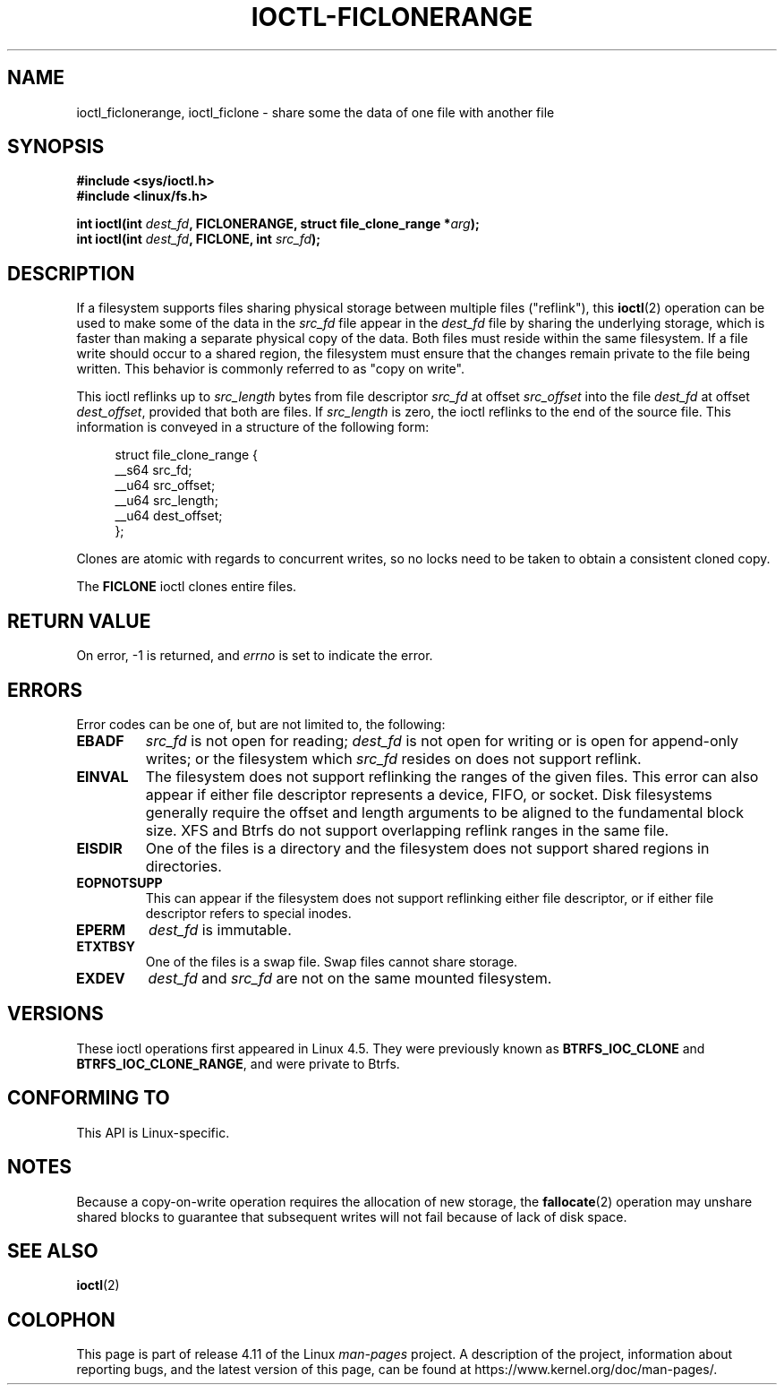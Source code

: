 .\" Copyright (c) 2016, Oracle.  All rights reserved.
.\"
.\" %%%LICENSE_START(GPLv2+_DOC_FULL)
.\" This is free documentation; you can redistribute it and/or
.\" modify it under the terms of the GNU General Public License as
.\" published by the Free Software Foundation; either version 2 of
.\" the License, or (at your option) any later version.
.\"
.\" The GNU General Public License's references to "object code"
.\" and "executables" are to be interpreted as the output of any
.\" document formatting or typesetting system, including
.\" intermediate and printed output.
.\"
.\" This manual is distributed in the hope that it will be useful,
.\" but WITHOUT ANY WARRANTY; without even the implied warranty of
.\" MERCHANTABILITY or FITNESS FOR A PARTICULAR PURPOSE.  See the
.\" GNU General Public License for more details.
.\"
.\" You should have received a copy of the GNU General Public
.\" License along with this manual; if not, see
.\" <http://www.gnu.org/licenses/>.
.\" %%%LICENSE_END
.TH IOCTL-FICLONERANGE 2 2016-12-12 "Linux" "Linux Programmer's Manual"
.SH NAME
ioctl_ficlonerange, ioctl_ficlone \- share some the data of one file with another file
.SH SYNOPSIS
.br
.B #include <sys/ioctl.h>
.br
.B #include <linux/fs.h>
.sp
.BI "int ioctl(int " dest_fd ", FICLONERANGE, struct file_clone_range *" arg );
.br
.BI "int ioctl(int " dest_fd ", FICLONE, int " src_fd );
.SH DESCRIPTION
If a filesystem supports files sharing physical storage between multiple
files ("reflink"), this
.BR ioctl (2)
operation can be used to make some of the data in the
.I src_fd
file appear in the
.I dest_fd
file by sharing the underlying storage, which is faster than making a separate
physical copy of the data.
Both files must reside within the same filesystem.
If a file write should occur to a shared region,
the filesystem must ensure that the changes remain private to the file being
written.
This behavior is commonly referred to as "copy on write".

This ioctl reflinks up to
.IR src_length
bytes from file descriptor
.IR src_fd
at offset
.IR src_offset
into the file
.IR dest_fd
at offset
.IR dest_offset ",
provided that both are files.
If
.IR src_length
is zero, the ioctl reflinks to the end of the source file.
This information is conveyed in a structure of
the following form:
.in +4n
.nf

struct file_clone_range {
    __s64 src_fd;
    __u64 src_offset;
    __u64 src_length;
    __u64 dest_offset;
};

.fi
.in
Clones are atomic with regards to concurrent writes, so no locks need to be
taken to obtain a consistent cloned copy.

The
.B FICLONE
ioctl clones entire files.
.SH RETURN VALUE
On error, \-1 is returned, and
.I errno
is set to indicate the error.
.PP
.SH ERRORS
Error codes can be one of, but are not limited to, the following:
.TP
.B EBADF
.IR src_fd
is not open for reading;
.IR dest_fd
is not open for writing or is open for append-only writes;
or the filesystem which
.IR src_fd
resides on does not support reflink.
.TP
.B EINVAL
The filesystem does not support reflinking the ranges of the given files.
This error can also appear if either file descriptor represents
a device, FIFO, or socket.
Disk filesystems generally require the offset and length arguments
to be aligned to the fundamental block size.
XFS and Btrfs do not support
overlapping reflink ranges in the same file.
.TP
.B EISDIR
One of the files is a directory and the filesystem does not support shared
regions in directories.
.TP
.B EOPNOTSUPP
This can appear if the filesystem does not support reflinking either file
descriptor, or if either file descriptor refers to special inodes.
.TP
.B EPERM
.IR dest_fd
is immutable.
.TP
.B ETXTBSY
One of the files is a swap file.
Swap files cannot share storage.
.TP
.B EXDEV
.IR dest_fd " and " src_fd
are not on the same mounted filesystem.
.SH VERSIONS
These ioctl operations first appeared in Linux 4.5.
They were previously known as
.B BTRFS_IOC_CLONE
and
.BR BTRFS_IOC_CLONE_RANGE ,
and were private to Btrfs.
.SH CONFORMING TO
This API is Linux-specific.
.SH NOTES
Because a copy-on-write operation requires the allocation of new storage, the
.BR fallocate (2)
operation may unshare shared blocks to guarantee that subsequent writes will
not fail because of lack of disk space.
.SH SEE ALSO
.BR ioctl (2)
.SH COLOPHON
This page is part of release 4.11 of the Linux
.I man-pages
project.
A description of the project,
information about reporting bugs,
and the latest version of this page,
can be found at
\%https://www.kernel.org/doc/man\-pages/.
